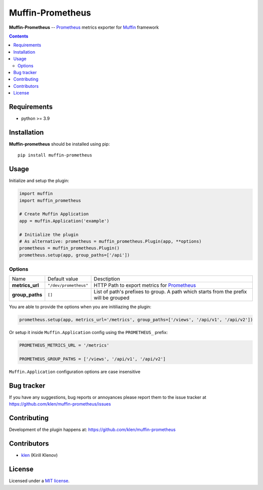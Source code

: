 Muffin-Prometheus
#################

.. _description:

**Muffin-Prometheus** -- Prometheus_ metrics exporter for Muffin_ framework

.. _badges:

.. image:: https://github.com/klen/muffin-prometheus/workflows/tests/badge.svg
    :target: https://github.com/klen/muffin-prometheus/actions
    :alt: Tests Status

.. image:: https://img.shields.io/pypi/v/muffin-prometheus
    :target: https://pypi.org/project/muffin-prometheus/
    :alt: PYPI Version

.. image:: https://img.shields.io/pypi/pyversions/muffin-prometheus
    :target: https://pypi.org/project/muffin-prometheus/
    :alt: Python Versions

.. _contents:

.. contents::

.. _requirements:

Requirements
=============

- python >= 3.9

.. _installation:

Installation
=============

**Muffin-prometheus** should be installed using pip: ::

    pip install muffin-prometheus

.. _usage:

Usage
=====


Initialize and setup the plugin:

.. code-block:: python

    import muffin
    import muffin_prometheus

    # Create Muffin Application
    app = muffin.Application('example')

    # Initialize the plugin
    # As alternative: prometheus = muffin_prometheus.Plugin(app, **options)
    prometheus = muffin_prometheus.Plugin()
    prometheus.setup(app, group_paths=['/api'])


Options
-------

=========================== =========================== ===========================
Name                        Default value               Desctiption
--------------------------- --------------------------- ---------------------------
**metrics_url**             ``"/dev/prometheus"``       HTTP Path to export metrics for Prometheus_
**group_paths**             ``[]``                      List of path's prefixes to group. A path which starts from the prefix will be grouped
=========================== =========================== ===========================


You are able to provide the options when you are initiliazing the plugin:

.. code-block:: python

    prometheus.setup(app, metrics_url='/metrics', group_paths=['/views', '/api/v1', '/api/v2'])


Or setup it inside ``Muffin.Application`` config using the ``PROMETHEUS_`` prefix:

.. code-block:: python

   PROMETHEUS_METRICS_URL = '/metrics'

   PROMETHEUS_GROUP_PATHS = ['/views', '/api/v1', '/api/v2']

``Muffin.Application`` configuration options are case insensitive


.. _bugtracker:

Bug tracker
===========

If you have any suggestions, bug reports or annoyances please report them to
the issue tracker at https://github.com/klen/muffin-prometheus/issues

.. _contributing:

Contributing
============

Development of the plugin happens at: https://github.com/klen/muffin-prometheus


Contributors
=============

* klen_ (Kirill Klenov)

.. _license:

License
========

Licensed under a `MIT license`_.

.. _links:


.. _klen: https://github.com/klen
.. _Muffin: https://github.com/klen/muffin
.. _Prometheus: https://prometheus.io

.. _MIT license: http://opensource.org/licenses/MIT
